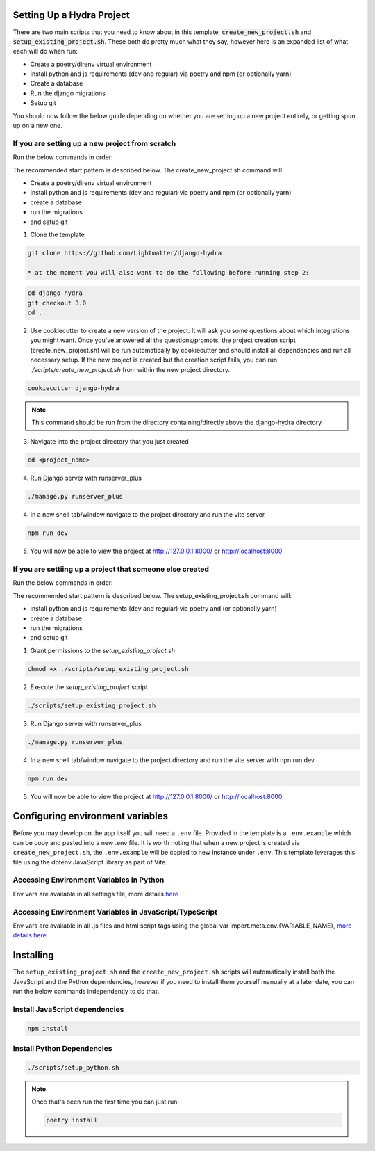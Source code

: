 Setting Up a Hydra Project
==========================

There are two main scripts that you need to know about in this template, :code:`create_new_project.sh` and :code:`setup_existing_project.sh`.
These both do pretty much what they say, however here is an expanded list of what each will do when run:

* Create a poetry/direnv virtual environment
* install python and js requirements (dev and regular) via poetry and npm (or optionally yarn)
* Create a database
* Run the django migrations
* Setup git

You should now follow the below guide depending on whether you are setting up a new project entirely, or getting spun up on a new one.

If you are setting up a new project from scratch
-------------------------------------------------

Run the below commands in order:

The recommended start pattern is described below. The create_new_project.sh command will:

* Create a poetry/direnv virtual environment
* install python and js requirements (dev and regular) via poetry and npm (or optionally yarn)
* create a database
* run the migrations
* and setup git

1. Clone the template

.. code-block:: console

    git clone https://github.com/Lightmatter/django-hydra

    * at the moment you will also want to do the following before running step 2:

.. code-block:: console

    cd django-hydra
    git checkout 3.0
    cd ..

2. Use cookiecutter to create a new version of the project. It will ask you some questions about which integrations you might want. Once you've answered all the questions/prompts, the project creation script (create_new_project.sh) will be run automatically by cookiecutter and should install all dependencies and run all necessary setup. If the new project is created but the creation script fails, you can run `./scripts/create_new_project.sh` from within the new project directory.

.. code-block:: console

    cookiecutter django-hydra

.. note::

    This command should be run from the directory containing/directly above the django-hydra directory

3. Navigate into the project directory that you just created

.. code-block:: console

    cd <project_name>

4. Run Django server with runserver_plus

.. code-block:: console

    ./manage.py runserver_plus

4. In a new shell tab/window navigate to the project directory and run the vite server

.. code-block:: console

    npm run dev

5. You will now be able to view the project at http://127.0.0.1:8000/ or http://localhost:8000

If you are settiing up a project that someone else created
-----------------------------------------------------------

Run the below commands in order:

The recommended start pattern is described below. The setup_existing_project.sh command will:

* install python and js requirements (dev and regular) via poetry and (or optionally yarn)
* create a database
* run the migrations
* and setup git

1. Grant permissions to the `setup_existing_project.sh`

.. code-block:: console

    chmod +x ./scripts/setup_existing_project.sh

2. Execute the `setup_existing_project` script

.. code-block:: console

    ./scripts/setup_existing_project.sh

3. Run Django server with runserver_plus

.. code-block:: console

    ./manage.py runserver_plus

4. In a new shell tab/window navigate to the project directory and run the vite server with npn run dev

.. code-block:: console

    npm run dev

5. You will now be able to view the project at http://127.0.0.1:8000/ or http://localhost:8000


Configuring environment variables
==================================

Before you may develop on the app itself you will need a ``.env`` file. Provided in the template is a ``.env.example`` which can be copy and pasted into a new .env file. It is worth noting that when a new project is created via ``create_new_project.sh``, the ``.env.example`` will be copied to new instance under ``.env``. This template leverages this file using the dotenv JavaScript library as part of Vite.

Accessing Environment Variables in Python
------------------------------------------

Env vars are available in all settings file, more details `here <https://django-environ.readthedocs.io/en/latest/index.html>`_

Accessing Environment Variables in JavaScript/TypeScript
---------------------------------------------------------

Env vars are available in all .js files and html script tags using the global var import.meta.env.{VARIABLE_NAME}, `more details here <https://vitejs.dev/guide/env-and-mode.html>`_

Installing
===========

The ``setup_existing_project.sh`` and the ``create_new_project.sh`` scripts will automatically install both the JavaScript and the Python dependencies, however if you need to install them yourself manually at a later date, you can run the below commands independently to do that.

Install JavaScript dependencies
--------------------------------

.. code-block:: console

    npm install

Install Python Dependencies
----------------------------

.. code-block:: console

    ./scripts/setup_python.sh

.. note::
    Once that's been run the first time you can just run:

    .. code-block:: console

        poetry install

